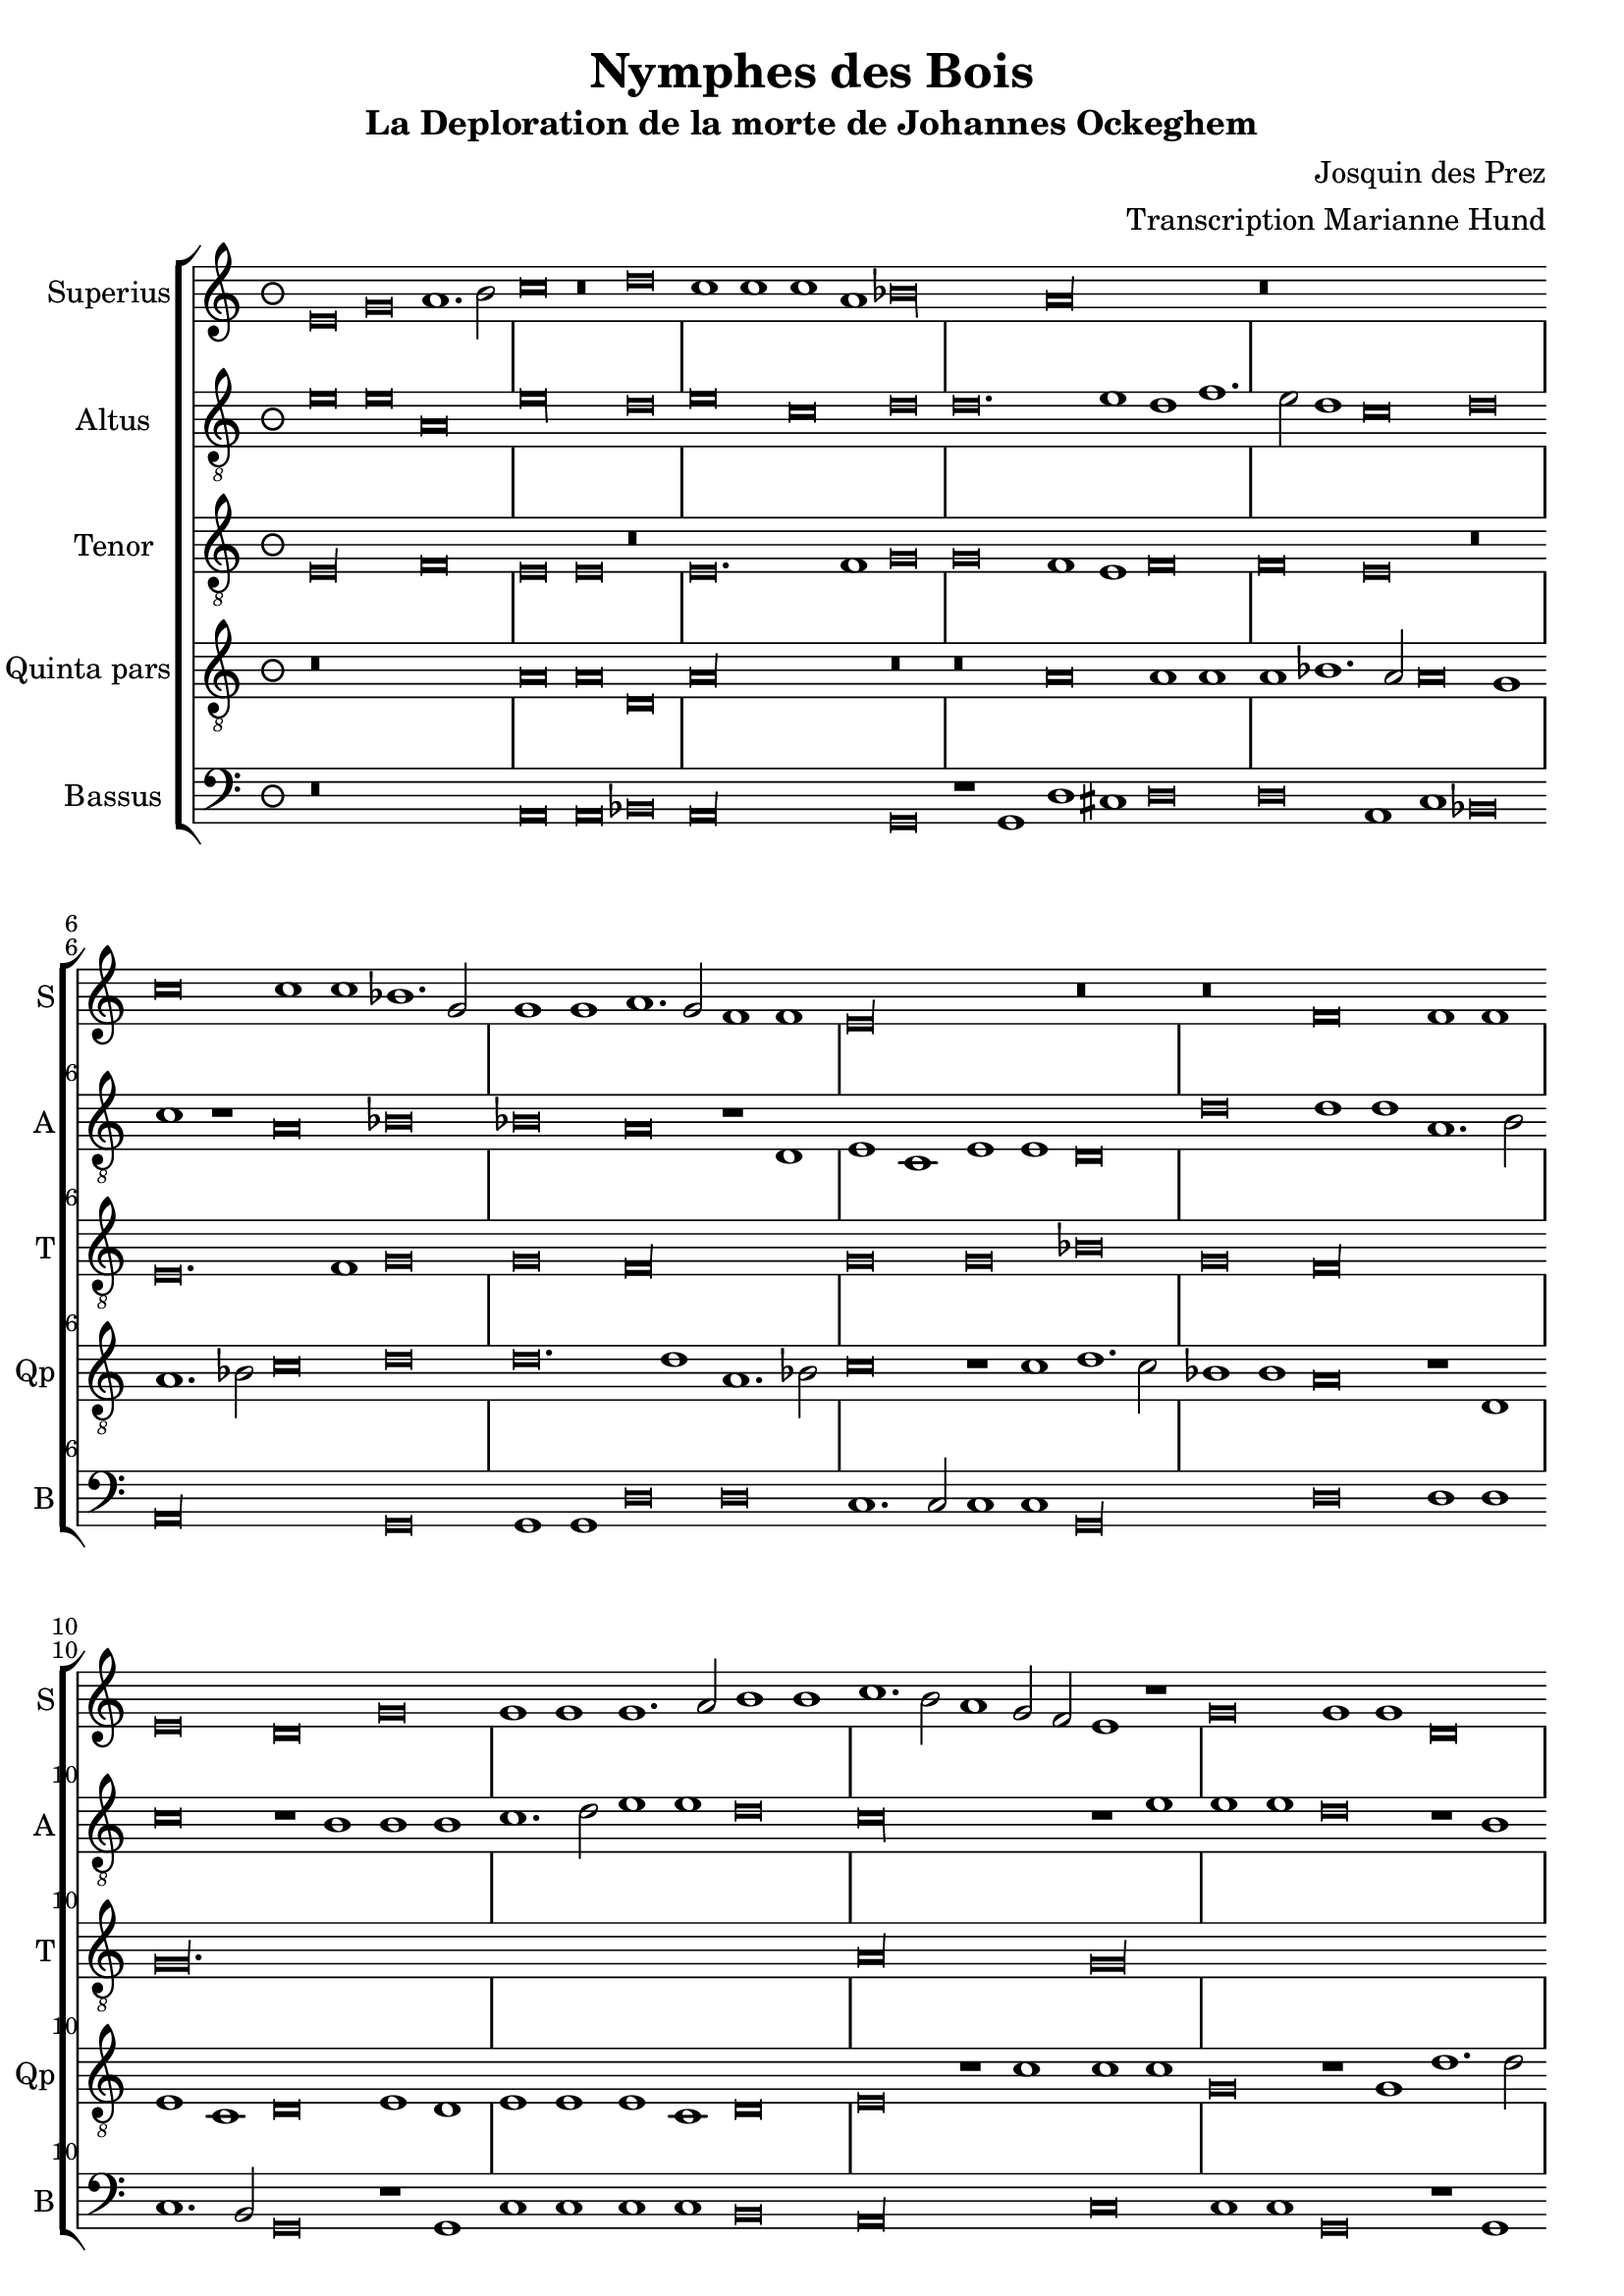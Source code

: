 \version "2.24.1"
\header {
  title = "Nymphes des Bois"
  subtitle = "La Deploration de la morte de Johannes Ockeghem"
  composer = "Josquin des Prez"
  arranger = "Transcription Marianne Hund"
  tagline = \markup \smaller \smaller { Engraved by Eric Malotaux with LilyPond 2.24.2 }
}


superiusMusic = \relative d' {
  \clef treble
  \key e \phrygian
  \time 3/2
  \set Timing.measureLength = #(ly:make-moment 6)
    
  e\breve g a1. b2 c\breve r\breve d c1 c c a bes\longa a\longa
  r\breve*3
  c\breve c1 c bes1. g2 g1 g a1. g2 f1 f e\longa r\breve
  r f f1 f e\breve d g g1 g g1. a2 b1 b c1. b2 a1 g2 f e1 r
  g\breve g1 g d\breve r1 d a'1. a2 a1 a e\breve r r
  a a1 a g\longa f\breve r1 f g g a b c\breve b\breve. c1 a\longa
  c\breve c1 c b1. g2 g\breve r r r1 b c1. b2 a1 g f\breve e1 r
  g\breve a1. bes2 c1 c f, f bes bes bes bes a\breve g\longa
  e\breve e1 e f\breve d e1 e e e f1. d2 d\longa
  r\breve*2 a'\breve a1 a b\breve c c1. c2 c1 c bes\breve
  a c1. b2 g1 a bes\breve a c1. b2 a1 g a\breve g1 e\breve e1 e e g1. e2 e\longa
}

altusMusic = \relative d' {
  \clef "treble_8"
  
  e\breve e a, e'\longa d\breve e c d d\breve. e1d f1. e2 d1 c\breve d
  c1 r a\breve bes bes a r1 d, e c e e d\breve d' d1 d a1.b2
  c\breve r1 b1 b b c1. d2 e1 e d\breve c\longa r1 e
  e e d\breve r1 b a a d d c\breve
  c, d bes c c'c1 1 c\breve r1 a bes a g1.f2 e1 d c\breve d e1 c d\breve
  a' a1 a g\longa r1 g a1. g2 f1 e d\breve e
  r r c' c1 c c\breve r1 c d1. d2 d1 d d\breve c\longa b\breve g
  c a1 a bes\breve r1 g c c a a bes1. g2 g\breve
  d'\longa r1 d d d d,\breve e c1 c e1. fis2 g1 d\breve a' e1 c'\breve bes1 d1. e2 f d e1 a,1. b2 c1
  a1. b2 c1 g a b c\breve b\longa
  
}

tenorMusic = \relative d {
  \clef "treble_8"
  
  e\longa f\breve e e r e\breve. f1 g\breve g f1 e f\breve f e r
  e\breve. f1 g\breve g f\longa g\breve g bes g f\longa g\maxima.
  a\longa  g\maxima f\longa r1 e( e1.) f2 g1 f\breve e1 f\breve f e\longa
  r\breve*2 r\breve*3 g\breve g1 e f\breve e\longa. r\breve*3
  r\breve*3  r\breve*2 g\longa f\longa. g\breve f\longa e\breve e
  r\breve*3 r\breve g\longa f\breve g g1 bes\breve a1 g\breve fis\longa
  gis\breve a\longa g\longa f\breve e\breve. fis1 g\breve f e f1 e f\breve e\longa
  
}

quintaMusic = \relative d' {
  \clef "treble_8"
  
  r\breve*3 a\breve a d, a'\longa r\breve r a\breve a1 a a bes1. a2 a\breve g1
  a1. bes2 c\breve d d\breve. d1 a1. bes2 c\breve r1 c1 d1. c2 bes1 bes a\breve r1 d,
  e c d\breve e1 d e e e c d\breve e r1 c' c c g\breve r1 g d'1. d2 d1 d a\longa
  c\breve bes\longa a e'\breve e1 e d\breve r1 d c1. b2 a1 g1. fis4 e fis1
  g d' b  e1. c2 d1 e r e\breve e\breve. e1 e1. d2 c b a1
  r a\breve gis1 a1. b2 c d e1. c2 d1 e\longa
  a,\breve a1 a bes bes bes bes, d d f1. e2 c\breve r1
  g'\breve e1 e a\breve f1 g g e c e\breve d\longa r1 g\breve fis1 b\breve
  r1 a a a d\breve c e\breve. e1 d d f1. e2 c\breve
  r1 c, d1. e2 f g a1. b2 c1. d2 e\breve d1 e1. d2 c1 b a\breve g\longa
}

bassusMusic = \relative d {
  \clef bass
  
  r\breve*3 a\breve a bes a\longa g\breve r1 g1 d' cis d\breve d a1 c bes\breve a\longa g\breve
  g1 g d'\breve d c1.c2 c1 c g\longa d'\breve d1 d c1. b2 g\breve r1 g
  c c c c b\breve a\longa c\breve c1 c g\breve r1 g d'1. d2 d1 d a\longa bes1. a2 g\breve 
  f\longa c'\breve c1 c d\breve r1 d e1. d2 c1 b a\breve g r\breve*2
  a\breve a1 a c1. d2 e\breve r1 e f1. e2 d1 c b\breve a
  r r c c1 c f,\breve r1 f bes bes g g bes1. a2 f\breve r\breve*2
  c'\breve a1 a d\breve r1 g, c1. c2 c1 c d\breve g,\longa
  r\breve g d'\breve. d1 b\breve a\longa c1. c2 g1 g d'\breve a1 c1. b2 a1 g g d'\breve a
  r\breve*2 c1. b2 a1 gis a\breve <e e'>\longa
}


musicDefinition = \new StaffGroup <<
  \new Staff \with {
    instrumentName = "Superius"
    shortInstrumentName = "S"
    midiInstrument = "voice oohs"
    \consists Bar_number_engraver
  } <<
    \new Voice = superius {
      \superiusMusic
    }
  >>
  \new Staff \with {
    instrumentName = "Altus"
    shortInstrumentName = "A"
    midiInstrument = "voice oohs"
    \consists Bar_number_engraver
  } <<
    \new Voice = superius {
      \altusMusic
    }
  >>
  \new Staff \with {
    instrumentName = "Tenor"
    shortInstrumentName = "T"
    midiInstrument = "voice oohs"
    \consists Bar_number_engraver
  } <<
    \new Voice = superius {
      \tenorMusic
    }
  >>
  \new Staff \with {
    instrumentName = "Quinta pars"
    shortInstrumentName = "Qp"
    midiInstrument = "voice oohs"
    \consists Bar_number_engraver
  } <<
    \new Voice = superius {
      \quintaMusic
    }
  >>
  \new Staff \with {
    instrumentName = "Bassus"
    shortInstrumentName = "B"
    midiInstrument = "voice oohs"
    \consists Bar_number_engraver
  } <<
    \new Voice = superius {
      \bassusMusic
    }
  >>
>>

layoutDefinition = \layout {
  \override Staff.NoteHead.style = #'baroque
  \override Staff.TimeSignature.style = #'neomensural \context {
    \Staff
    measureBarType = "-span|"
  }
}

midiDefinition = \midi {
  \tempo \breve=60
}

\book {
  \score {
    \musicDefinition
    \layoutDefinition
    \midiDefinition
  }
}